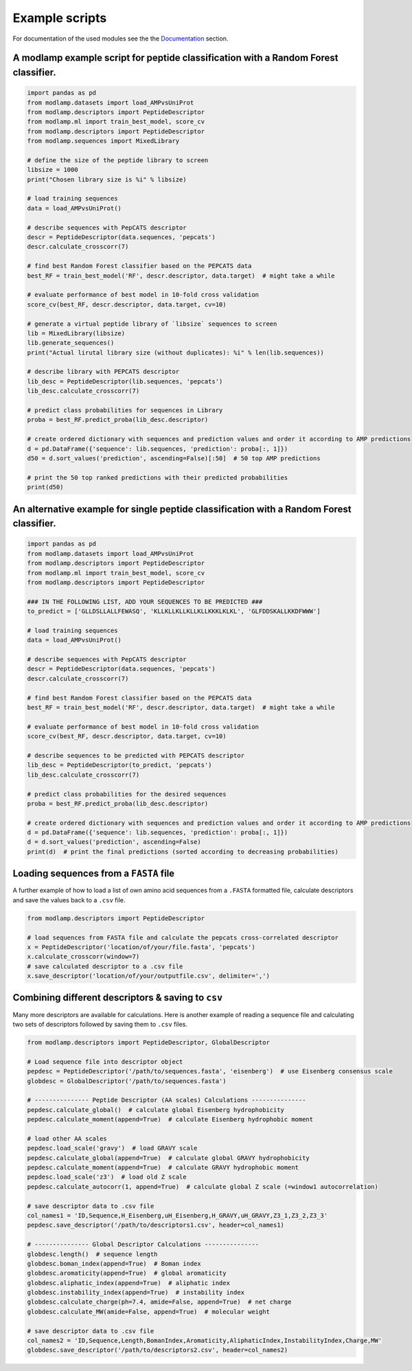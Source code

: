 Example scripts
===============

For documentation of the used modules see the the `Documentation <modlamp.html>`_ section.

A modlamp example script for peptide classification with a Random Forest classifier.
------------------------------------------------------------------------------------

.. code-block:: python

    import pandas as pd
    from modlamp.datasets import load_AMPvsUniProt
    from modlamp.descriptors import PeptideDescriptor
    from modlamp.ml import train_best_model, score_cv
    from modlamp.descriptors import PeptideDescriptor
    from modlamp.sequences import MixedLibrary

    # define the size of the peptide library to screen
    libsize = 1000
    print("Chosen library size is %i" % libsize)

    # load training sequences
    data = load_AMPvsUniProt()

    # describe sequences with PepCATS descriptor
    descr = PeptideDescriptor(data.sequences, 'pepcats')
    descr.calculate_crosscorr(7)

    # find best Random Forest classifier based on the PEPCATS data
    best_RF = train_best_model('RF', descr.descriptor, data.target)  # might take a while

    # evaluate performance of best model in 10-fold cross validation
    score_cv(best_RF, descr.descriptor, data.target, cv=10)

    # generate a virtual peptide library of `libsize` sequences to screen
    lib = MixedLibrary(libsize)
    lib.generate_sequences()
    print("Actual lirutal library size (without duplicates): %i" % len(lib.sequences))

    # describe library with PEPCATS descriptor
    lib_desc = PeptideDescriptor(lib.sequences, 'pepcats')
    lib_desc.calculate_crosscorr(7)

    # predict class probabilities for sequences in Library
    proba = best_RF.predict_proba(lib_desc.descriptor)

    # create ordered dictionary with sequences and prediction values and order it according to AMP predictions
    d = pd.DataFrame({'sequence': lib.sequences, 'prediction': proba[:, 1]})
    d50 = d.sort_values('prediction', ascending=False)[:50]  # 50 top AMP predictions

    # print the 50 top ranked predictions with their predicted probabilities
    print(d50)


An alternative example for single peptide classification with a Random Forest classifier.
-----------------------------------------------------------------------------------------
.. code-block:: python

    import pandas as pd
    from modlamp.datasets import load_AMPvsUniProt
    from modlamp.descriptors import PeptideDescriptor
    from modlamp.ml import train_best_model, score_cv
    from modlamp.descriptors import PeptideDescriptor

    ### IN THE FOLLOWING LIST, ADD YOUR SEQUENCES TO BE PREDICTED ###
    to_predict = ['GLLDSLLALLFEWASQ', 'KLLKLLKLLKLLKLLKKKLKLKL', 'GLFDDSKALLKKDFWWW']

    # load training sequences
    data = load_AMPvsUniProt()

    # describe sequences with PepCATS descriptor
    descr = PeptideDescriptor(data.sequences, 'pepcats')
    descr.calculate_crosscorr(7)

    # find best Random Forest classifier based on the PEPCATS data
    best_RF = train_best_model('RF', descr.descriptor, data.target)  # might take a while

    # evaluate performance of best model in 10-fold cross validation
    score_cv(best_RF, descr.descriptor, data.target, cv=10)

    # describe sequences to be predicted with PEPCATS descriptor
    lib_desc = PeptideDescriptor(to_predict, 'pepcats')
    lib_desc.calculate_crosscorr(7)

    # predict class probabilities for the desired sequences
    proba = best_RF.predict_proba(lib_desc.descriptor)

    # create ordered dictionary with sequences and prediction values and order it according to AMP predictions
    d = pd.DataFrame({'sequence': lib.sequences, 'prediction': proba[:, 1]})
    d = d.sort_values('prediction', ascending=False)
    print(d)  # print the final predictions (sorted according to decreasing probabilities)


Loading sequences from a ``FASTA`` file
---------------------------------------

A further example of how to load a list of own amino acid sequences from a ``.FASTA`` formatted file, calculate
descriptors and save the values back to a ``.csv`` file.

.. code-block:: python

    from modlamp.descriptors import PeptideDescriptor

    # load sequences from FASTA file and calculate the pepcats cross-correlated descriptor
    x = PeptideDescriptor('location/of/your/file.fasta', 'pepcats')
    x.calculate_crosscorr(window=7)
    # save calculated descriptor to a .csv file
    x.save_descriptor('location/of/your/outputfile.csv', delimiter=',')


Combining different descriptors & saving to ``csv``
---------------------------------------------------

Many more descriptors are available for calculations. Here is another example of reading a sequence file and
calculating two sets of descriptors followed by saving them to ``.csv`` files.

.. code-block:: python

    from modlamp.descriptors import PeptideDescriptor, GlobalDescriptor

    # Load sequence file into descriptor object
    pepdesc = PeptideDescriptor('/path/to/sequences.fasta', 'eisenberg')  # use Eisenberg consensus scale
    globdesc = GlobalDescriptor('/path/to/sequences.fasta')

    # --------------- Peptide Descriptor (AA scales) Calculations ---------------
    pepdesc.calculate_global()  # calculate global Eisenberg hydrophobicity
    pepdesc.calculate_moment(append=True)  # calculate Eisenberg hydrophobic moment

    # load other AA scales
    pepdesc.load_scale('gravy')  # load GRAVY scale
    pepdesc.calculate_global(append=True)  # calculate global GRAVY hydrophobicity
    pepdesc.calculate_moment(append=True)  # calculate GRAVY hydrophobic moment
    pepdesc.load_scale('z3')  # load old Z scale
    pepdesc.calculate_autocorr(1, append=True)  # calculate global Z scale (=window1 autocorrelation)

    # save descriptor data to .csv file
    col_names1 = 'ID,Sequence,H_Eisenberg,uH_Eisenberg,H_GRAVY,uH_GRAVY,Z3_1,Z3_2,Z3_3'
    pepdesc.save_descriptor('/path/to/descriptors1.csv', header=col_names1)

    # --------------- Global Descriptor Calculations ---------------
    globdesc.length()  # sequence length
    globdesc.boman_index(append=True)  # Boman index
    globdesc.aromaticity(append=True)  # global aromaticity
    globdesc.aliphatic_index(append=True)  # aliphatic index
    globdesc.instability_index(append=True)  # instability index
    globdesc.calculate_charge(ph=7.4, amide=False, append=True)  # net charge
    globdesc.calculate_MW(amide=False, append=True)  # molecular weight

    # save descriptor data to .csv file
    col_names2 = 'ID,Sequence,Length,BomanIndex,Aromaticity,AliphaticIndex,InstabilityIndex,Charge,MW'
    globdesc.save_descriptor('/path/to/descriptors2.csv', header=col_names2)

